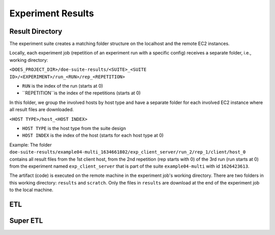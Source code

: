 ==================
Experiment Results
==================


Result Directory
----------------

.. todo::

    TODO: discuss the result directory structure


The experiment suite creates a matching folder structure on the localhost and the remote EC2 instances.

Locally, each experiment job (repetition of an experiment run with a specific config) receives a separate folder, i.e., working directory:

``<DOES_PROJECT_DIR>/doe-suite-results/<SUITE>_<SUITE ID>/<EXPERIMENT>/run_<RUN>/rep_<REPETITION>``

- ``RUN`` is the index of the run (starts at 0)
- ``REPETITION``is the index of the repetitions (starts at 0)

In this folder, we group the involved hosts by host type and have a separate folder for each involved EC2 instance where all result files are downloaded.

``<HOST TYPE>/host_<HOST INDEX>``

- ``HOST TYPE`` is the host type from the suite design
- ``HOST INDEX`` is the index of the host (starts for each host type at 0)


Example:
The folder ``doe-suite-results/example04-multi_1634661802/exp_client_server/run_2/rep_1/client/host_0`` contains all result files from the 1st client host, from the 2nd repetition (rep starts with 0) of the 3rd run (run starts at 0) from the experiment named ``exp_client_server`` that is part of the suite ``example04-multi`` with id ``1626423613``.

The artifact (code) is executed on the remote machine in the experiment job's working directory. There are two folders in this working directory: ``results`` and ``scratch``. Only the files in ``results`` are download at the end of the experiment job to the local machine.

ETL
---

.. todo::

    TODO: discuss the ETL pipeline execution



Super ETL
---------

.. todo::

    TODO: discuss the super ETL pipeline execution